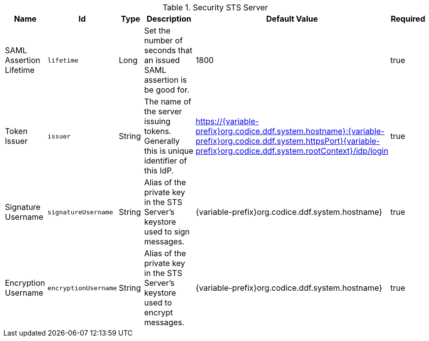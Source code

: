 :title: Security STS Server
:id: ddf.security.sts
:type: table
:status: published
:application: {ddf-security}
:summary: STS configurations.

.[[_ddf.security.sts]]Security STS Server
[cols="1,1m,1,3,1,1" options="header"]
|===

|Name
|Id
|Type
|Description
|Default Value
|Required

|SAML Assertion Lifetime
|lifetime
|Long
|Set the number of seconds that an issued SAML assertion is be good for.
|1800
|true

|Token Issuer
|issuer
|String
|The name of the server issuing tokens. Generally this is unique identifier of this IdP.
|https://{variable-prefix}org.codice.ddf.system.hostname}:{variable-prefix}org.codice.ddf.system.httpsPort}{variable-prefix}org.codice.ddf.system.rootContext}/idp/login
|true

|Signature Username
|signatureUsername
|String
|Alias of the private key in the STS Server's keystore used to sign messages.
|{variable-prefix}org.codice.ddf.system.hostname}
|true

|Encryption Username
|encryptionUsername
|String
|Alias of the private key in the STS Server's keystore used to encrypt messages.
|{variable-prefix}org.codice.ddf.system.hostname}
|true

|===


